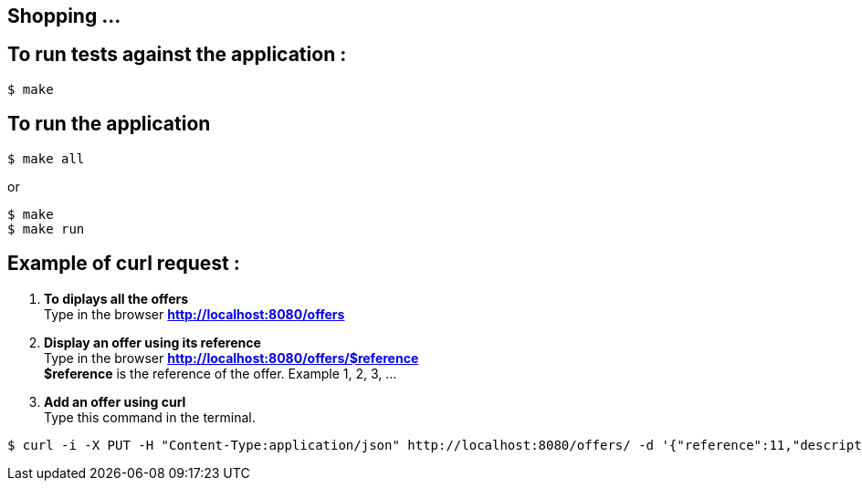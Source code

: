 == Shopping ...

== To run tests against the application :

[source,shell]
----
$ make
----

== To run the application

[source,shell]
----
$ make all
----
or
[source,shell]
----
$ make
$ make run
----

== Example of curl request :

1. *To diplays all the offers* +
Type in the browser *http://localhost:8080/offers*

2. *Display an offer using its reference* +
Type in the browser *http://localhost:8080/offers/$reference* +
*$reference* is the reference of the offer. Example 1, 2, 3, ...

3. *Add an offer using curl* +
Type this command in the terminal.
[source,shell]
----
$ curl -i -X PUT -H "Content-Type:application/json" http://localhost:8080/offers/ -d '{"reference":11,"description":"Good 11 11 11","price":{"amount":110.0,"currency":"GBP"}}'
----
